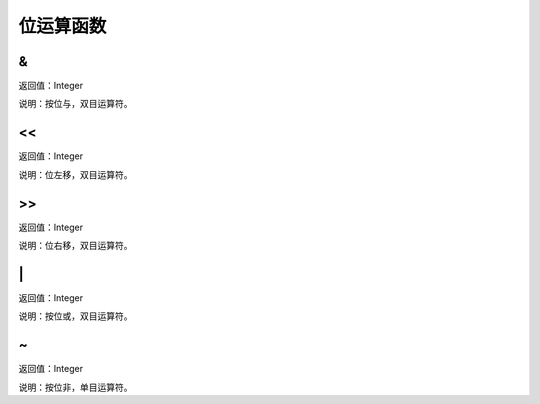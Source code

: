 .. _WeiYunSuanHanShu:
位运算函数
======================

&
~~~~~~~~~~~~~~~~~~
返回值：Integer

说明：按位与，双目运算符。

<<
~~~~~~~~~~~~~~~~~~
返回值：Integer

说明：位左移，双目运算符。

>>
~~~~~~~~~~~~~~~~~~
返回值：Integer

说明：位右移，双目运算符。

\|
~~~~~~~~~~~~~~~~~~
返回值：Integer

说明：按位或，双目运算符。

~
~~~~~~~~~~~~~~~~~~
返回值：Integer

说明：按位非，单目运算符。
